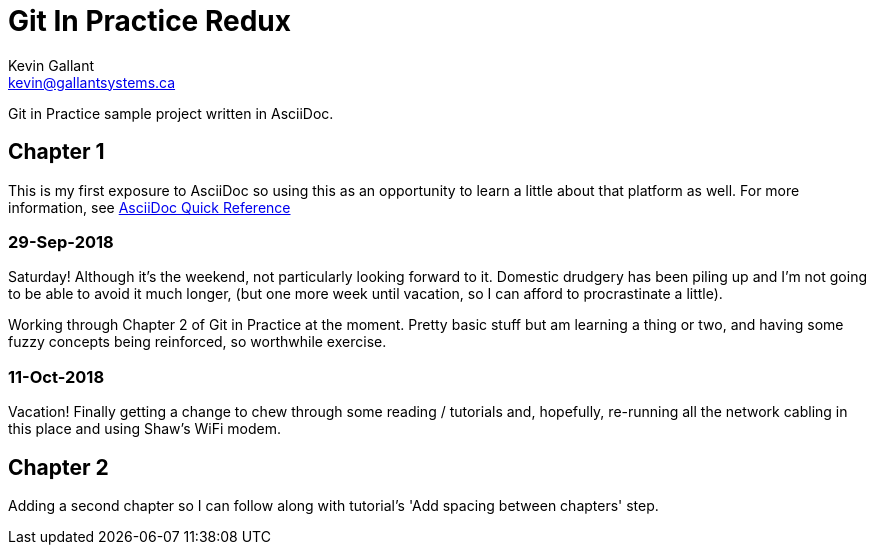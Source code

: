 = Git In Practice Redux
Kevin Gallant <kevin@gallantsystems.ca>

Git in Practice sample project written in AsciiDoc.

== Chapter 1

This is my first exposure to AsciiDoc so using this as an opportunity to learn a little about that platform as well. For more information, see https://asciidoctor.org/docs/asciidoc-syntax-quick-reference[AsciiDoc Quick Reference]

=== 29-Sep-2018
Saturday!  Although it's the weekend, not particularly looking forward to it.  Domestic drudgery has been piling up and I'm not going to be able to avoid it much longer, (but one more week until vacation, so I can afford to procrastinate a little).

Working through Chapter 2 of Git in Practice at the moment.  Pretty basic stuff but am learning a thing or two, and having some fuzzy concepts being reinforced, so worthwhile exercise.

=== 11-Oct-2018
Vacation!  Finally getting a change to chew through some reading / tutorials and, hopefully,
re-running all the network cabling in this place and using Shaw's WiFi modem.

== Chapter 2

Adding a second chapter so I can follow along with tutorial's 'Add spacing between chapters' step.
